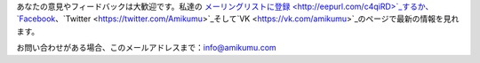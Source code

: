 あなたの意見やフィードバックは大歓迎です。私達の `メーリングリストに登録 <http://eepurl.com/c4qiRD>`_するか、 `Facebook <https://www.facebook.com/amikumuapp/>`_、`Twitter <https://twitter.com/Amikumu>`_そして`VK <https://vk.com/amikumu>`_のページで最新の情報を見れます。

お問い合わせがある場合、このメールアドレスまで：`info@amikumu.com <mailto:info@amikumu.com>`_
